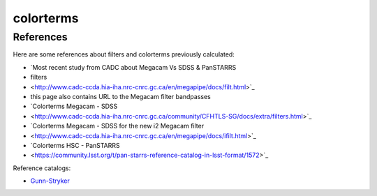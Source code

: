 colorterms
==========

References
----------

Here are some references about filters and colorterms previously calculated:

- `Most recent study from CADC about Megacam Vs SDSS & PanSTARRS
- filters
- <http://www.cadc-ccda.hia-iha.nrc-cnrc.gc.ca/en/megapipe/docs/filt.html>`_
- this page also contains URL to the Megacam filter bandpasses
- `Colorterms Megacam - SDSS
- <http://www.cadc-ccda.hia-iha.nrc-cnrc.gc.ca/community/CFHTLS-SG/docs/extra/filters.html>`_
- `Colorterms Megacam - SDSS for the new i2 Megacam filter
- <http://www.cadc-ccda.hia-iha.nrc-cnrc.gc.ca/en/megapipe/docs/ifilt.html>`_
- `Colorterms HSC - PanSTARRS
- <https://community.lsst.org/t/pan-starrs-reference-catalog-in-lsst-format/1572>`_

Reference catalogs:

- `Gunn-Stryker
  <http://www.stsci.edu/hst/observatory/crds/astronomical_catalogs.html#gunn-stryker>`_
